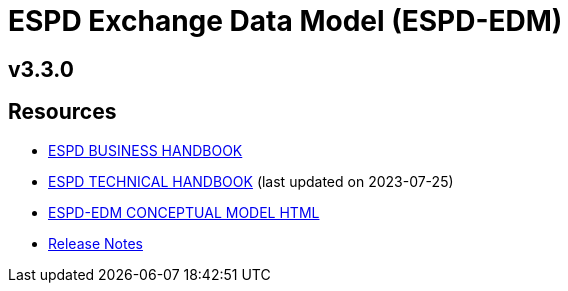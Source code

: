 = ESPD Exchange Data Model (ESPD-EDM)

ifndef::imagesdir[:imagesdir: images]

== v3.3.0

== Resources

* xref:xml_business_handbook.adoc[ESPD BUSINESS HANDBOOK]
* xref:xml_technical_handbook.adoc[ESPD TECHNICAL HANDBOOK] (last updated on 2023-07-25)
* link:{attachmentsdir}/ESPD_CM_html/index.html[ESPD-EDM CONCEPTUAL MODEL HTML] 
//* link:https://docs.ted.europa.eu/ESPD-EDM/3.3.0/_attachments/ESPD_CM_html/index.html[ESPD-EDM CONCEPTUAL MODEL HTML]  
//* xref:attachments$ESPD_CM_html/index.html[ESPD-EDM CONCEPTUAL MODEL HTML]
* xref:release_notes.adoc[Release Notes]
